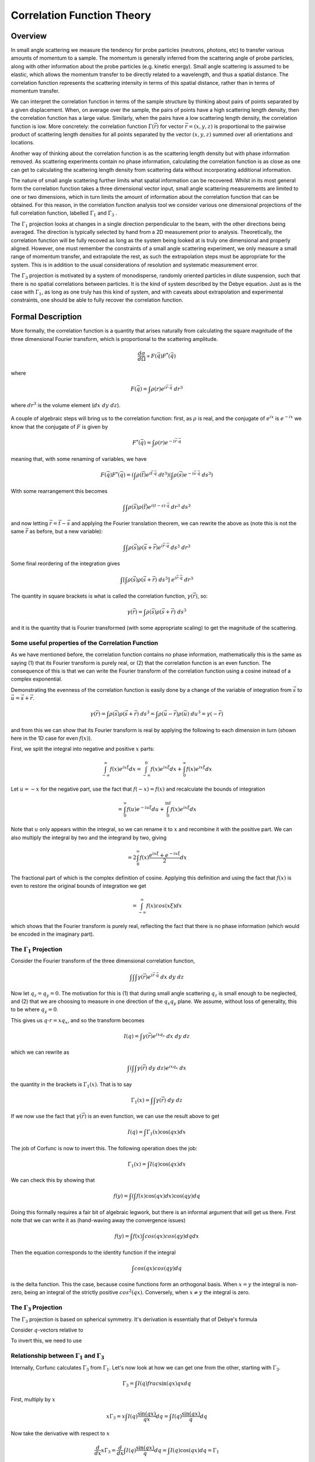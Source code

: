 .. _corfunc-theory:



Correlation Function Theory
===========================

Overview
--------

In small angle scattering we measure the tendency for probe particles (neutrons, photons, etc)
to transfer various amounts of momentum to a sample. The momentum is generally inferred from the scattering angle
of probe particles, along with other information about the probe particles (e.g. kinetic energy).
Small angle scattering is assumed to be elastic, which allows the momentum transfer to be directly related to a wavelength, and thus
a spatial distance. The correlation function represents the scattering intensity in terms of this spatial distance,
rather than in terms of momentum transfer.

We can interpret the correlation function in terms of the sample structure by thinking about
pairs of points separated by a given displacement. When, on average over the sample, the pairs of points
have a high scattering length density, then the correlation function has a large value. Similarly,
when the pairs have a low scattering length density, the correlation function is low.
More concretely: the correlation function :math:`\Gamma(\vec{r})` for vector :math:`\vec{r} = (x,y,z)` is proportional to
the pairwise product of scattering length densities for all points separated by the vector :math:`(x,y,z)`
summed over all orientations and locations.

Another way of thinking about the correlation function is as the scattering length
density but with phase information removed. As scattering experiments contain
no phase information, calculating the correlation function
is as close as one can get to calculating the scattering length density from
scattering data without incorporating additional information.

The nature of small angle scattering further limits what spatial information
can be recovered. Whilst in its most general form the correlation
function takes a three dimensional vector input,
small angle scattering measurements are limited to one or two dimensions,
which in turn limits the amount of information about the correlation
function that can be obtained. For this reason, in the correlation function
analysis tool we consider various one dimensional projections of the full
correlation function, labelled :math:`\Gamma_1` and :math:`\Gamma_3` .

The :math:`\Gamma_1` projection looks at changes in a single
direction perpendicular to the beam, with the other directions being averaged.
The direction is typically selected by hand from a 2D measurement prior to analysis.
Theoretically, the correlation function will be fully recoved as long as the system
being looked at is truly one dimensional and properly aligned.
However, one must remember the constraints of a small angle scattering experiment,
we only measure a small range of momentum transfer, and extrapolate the rest,
as such the extrapolation steps must be appropriate for the system.
This is in addition to the usual considerations of resolution and systematic
measurement error.

The :math:`\Gamma_3` projection is motivated by a system of
monodisperse, randomly oriented particles in dilute suspension,
such that there is no spatial correlations between particles.
It is the kind of system described by the Debye equation.
Just as is the case with :math:`\Gamma_1`, as long as one truly
has this kind of system, and with caveats about extrapolation
and experimental constraints, one should be able to fully recover
the correlation function.


Formal Description
------------------

More formally, the correlation function is a quantity that arises naturally from calculating the square magnitude
of the three dimensional Fourier transform, which is proportional to the scattering amplitude.

.. math::
    \frac{d\sigma}{d\Omega} \propto F(\vec{q}) F^*(\vec{q})

where

.. math::
    F(\vec{q}) = \int \rho(r) e^{i \vec{r}\cdot\vec{q}} \; dr^3

where :math:`dr^3` is the volume element (:math:`dx\;dy\;dz`).


.. figure:: commutivity.png
   :align: center



A couple of algebraic steps will bring us to the correlation function: first,
as :math:`\rho` is real, and the conjugate of :math:`e^{ix}` is :math:`e^{-ix}` we
know that the conjugate of :math:`F` is given by

.. math::
    F^*(\vec{q}) = \int \rho(r) e^{-i \vec{r}\cdot\vec{q}}

meaning that, with some renaming of variables, we have

.. math::
    F(\vec{q}) F^*(\vec{q}) = \left(\int \rho(\vec{t}) e^{i \vec{t}\cdot\vec{q}} \; dt^3\right)\left( \int \rho(\vec{s}) e^{-i \vec{s}\cdot\vec{q}} \; ds^3 \right)

With some rearrangement this becomes

.. math::
    \int\int \rho(\vec{s}) \rho(\vec{t}) e^{i (t-s)\cdot\vec{q}} \; dr^3 \; ds^3


and now letting :math:`\vec{r} = \vec{t} - \vec{s}`
and applying the Fourier translation theorem, we can rewrite the above as
(note this is not the same :math:`\vec{r}` as before, but a new variable):

.. math::
    \int\int \rho(\vec{s}) \rho(\vec{s} + \vec{r}) e^{i \vec{r}\cdot\vec{q}} \; ds^3  \; dr^3

Some final reordering of the integration gives

.. math::
    \int \left[ \int \rho(\vec{s}) \rho(\vec{s} + \vec{r}) \; ds^3 \right] \; e^{i \vec{r}\cdot\vec{q}} \; dr^3

The quantity in square brackets is what is called the correlation function, :math:`\gamma(\vec{r})`, so:

.. math::
    \gamma(\vec{r}) = \int \rho(\vec{s}) \rho(\vec{s} + \vec{r}) \; ds^3

and it is the quantity that is Fourier transformed (with some appropriate scaling)
to get the magnitude of the scattering.

Some useful properties of the Correlation Function
..................................................

As we have mentioned before, the correlation function contains no phase information,
mathematically this is the same as saying (1) that its Fourier transform is purely real,
or (2) that the correlation function is an even function. The consequence of this is
that we can write the Fourier transform of the correlation function using a cosine instead
of a complex exponential.

Demonstrating the evenness of the correlation function is easily done by a change of
the variable of integration from :math:`\vec{s}`
to :math:`\vec{u} = \vec{s} + \vec{r}`.

.. math::
    \gamma(\vec{r}) = \int \rho(\vec{s}) \rho(\vec{s} + \vec{r}) \; ds^3 = \int \rho(\vec{u}-\vec{r}) \rho(\vec{u}) \; du^3 = \gamma(-\vec{r})

and from this we can show that its Fourier transform is real by applying the following
to each dimension in turn (shown here in the 1D case for even :math:`f(x)`).

First, we split the integral into negative and positive :math:`x` parts:

.. math::
    \int_{-\infty}^\infty f(x) e^{i x \xi} dx = \int_{-\infty}^0 f(x) e^{i x \xi} dx + \int_{0}^\infty f(x) e^{i x \xi} dx

Let :math:`u = -x` for the negative part, use the fact that :math:`f(-x)=f(x)` and
recalculate the bounds of integration

.. math::
    = \int_0^\infty f(u) e^{-i u \xi} du + \int_{0}^\inf f(x) e^{i x \xi} dx

Note that :math:`u` only appears within the integral, so we can rename it to :math:`x`
and recombine it with the positive part. We can also multiply the integral by two and
the integrand by two, giving

.. math::
    = 2 \int_0^\infty f(x) \frac{e^{i x \xi} + e^{-i x \xi}}{2} dx

The fractional part of which is the complex definition of cosine.
Applying this definition and using the fact that :math:`f(x)` is even
to restore the original bounds of integration we get

.. math::
    = \int_{-\infty}^{\infty} f(x) cos(x \xi) dx

which shows that the Fourier transform is purely real, reflecting the
fact that there is no phase information (which would be encoded in the imaginary part).


The :math:`\Gamma_1` Projection
...............................

Consider the Fourier transform of the three dimensional correlation function,

.. math::
    \int\int\int \gamma(\vec{r}) e^{i \vec{r} \cdot \vec{q}} \; dx \; dy \; dz


Now let :math:`q_z = q_y = 0`.
The motivation for this is (1) that during small angle scattering :math:`q_z`
is small enough to be neglected, and (2) that we are choosing to measure
in one direction of the :math:`q_x q_y` plane.
We assume, without loss of generality, this to be where :math:`q_y=0`.

This gives us :math:`q \cdot r = x q_x`, and so the transform becomes

.. math::
    I(q) = \int \gamma(\vec{r}) e^{i x q_x} \; dx \; dy \; dz

which we can rewrite as

.. math::
    \int\left( \int\int \gamma(\vec{r}) \; dy\;dz\right) e^{i x q_x} \; dx

the quantity in the brackets is :math:`\Gamma_1(x)`. That is to say

.. math::
    \Gamma_1(x) = \int\int \gamma(\vec{r}) \;dy\;dz

If we now use the fact that :math:`\gamma(\vec{r})` is an even function,
we can use the result above to get

.. math::
    I(q) = \int \Gamma_1(x) \cos(qx) dx

The job of Corfunc is now to invert this. The following operation does the job:

.. math::
    \Gamma_1(x) = \int I(q) \cos(qx) dx

We can check this by showing that

.. math::
    f(y) = \int \left( \int f(x) \cos(qx) dx \right) \cos(qy) dq

Doing this formally requires a fair bit of algebraic legwork,
but there is an informal argument that will get us there.
First note that we can write it as (hand-waving away the convergence issues)

.. math::
    f(y) = \int f(x) \int cos(qx) cos(qy) dq dx

Then the equation corresponds to the identity function if the integral

.. math::
    \int cos(qx) cos(qy) dq

is the delta function. This the case, because cosine functions form an orthogonal basis.
When :math:`x=y` the integral is non-zero, being an
integral of the strictly positive :math:`cos^2(qx)`.
Conversely, when :math:`x \neq y` the integral is zero.




The :math:`\Gamma_3` Projection
...............................

The :math:`\Gamma_3` projection is based on spherical symmetry.
It's derivation is essentially that of Debye's formula


Consider :math:`q`-vectors relative to


To invert this, we need to use 

Relationship between :math:`\Gamma_1` and :math:`\Gamma_3`
..........................................................

Internally, Corfunc calculates :math:`\Gamma_3` from :math:`\Gamma_1`.
Let's now look at how we can get one from the other, starting with :math:`\Gamma_3`.

.. math::
   \Gamma_3 = \int I(q) frac{\sin(q x)}{q x} dq

First, multiply by :math:`x`

.. math::
   x \Gamma_3 = x \int I(q) \frac{\sin(q x)}{q x} dq = \int I(q) \frac{\sin(q x)}{q} dq

Now take the derivative with respect to :math:`x`

.. math::
   \frac{d}{dx} x \Gamma_3 = \frac{d}{dx} \int I(q) \frac{\sin(q x)}{q} dq = \int I(q) \cos (q x) dq = \Gamma_1

In corfunc we calculate $\Gamma_3$ from $\Gamma_1$ using

.. math::
    \Gamma_1(x) = \int_0^x Gamma_3(r) / r dr



References
----------

Ruland, W. *Coll. Polym. Sci.* (1977), 255, 417-427

Strobl, G. R.; Schneider, M. *J. Polym. Sci.* (1980), 18, 1343-1359

Koberstein, J.; Stein R. *J. Polym. Sci. Phys. Ed.* (1983), 21, 2181-2200

Baltá Calleja, F. J.; Vonk, C. G. *X-ray Scattering of Synthetic Poylmers*, Elsevier. Amsterdam (1989), 247-251

Baltá Calleja, F. J.; Vonk, C. G. *X-ray Scattering of Synthetic Poylmers*, Elsevier. Amsterdam (1989), 257-261

Baltá Calleja, F. J.; Vonk, C. G. *X-ray Scattering of Synthetic Poylmers*, Elsevier. Amsterdam (1989), 260-270

Göschel, U.; Urban, G. *Polymer* (1995), 36, 3633-3639

Stribeck, N. *X-Ray Scattering of Soft Matter*, Springer. Berlin (2007), 138-161

:ref:`FDR` (PDF format)
